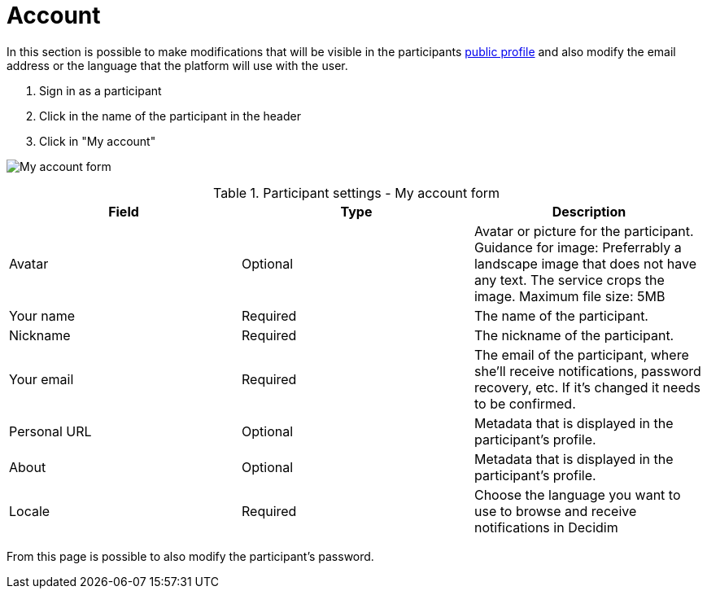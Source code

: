 = Account

In this section is possible to make modifications that will be visible in the participants xref:features/my_public_profile.adoc[public profile] and also modify the email address or the language that the platform will use with the user.

. Sign in as a participant
. Click in the name of the participant in the header
. Click in "My account"

image:features/my_account/account.png[My account form]


.Participant settings - My account form
|===
|Field |Type |Description

|Avatar
|Optional
|Avatar or picture for the participant. Guidance for image: Preferrably a landscape image that does not have any text.
The service crops the image. Maximum file size: 5MB

|Your name
|Required
|The name of the participant.

|Nickname
|Required
|The nickname of the participant.

|Your email
|Required
|The email of the participant, where she'll receive notifications, password recovery, etc. If it's changed it needs to be
confirmed.

|Personal URL
|Optional
|Metadata that is displayed in the participant's profile.

|About
|Optional
|Metadata that is displayed in the participant's profile.

|Locale
|Required
|Choose the language you want to use to browse and receive notifications in Decidim
|===

From this page is possible to also modify the participant's password.